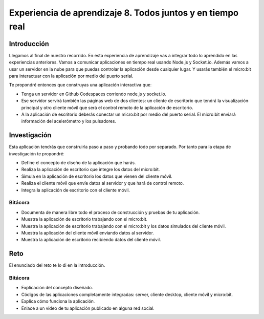 Experiencia de aprendizaje 8. Todos juntos y en tiempo real
===================================================================

Introducción
----------------

Llegamos al final de nuestro recorrido. En esta experiencia de aprendizaje vas 
a integrar todo lo aprendido en las experiencias anteriores. Vamos a comunicar 
aplicaciones en tiempo real usando Node.js y Socket.io. Además vamos a usar un 
servidor en la nube para que puedas controlar la aplicación desde cualquier lugar.
Y usarás también el micro:bit para interactuar con la aplicación por medio 
del puerto serial.

Te propondré entonces que construyas una aplicación interactiva que:

* Tenga un servidor en Github Codespaces corriendo node.js y socket.io.
* Ese servidor servirá también las páginas web de dos clientes: un cliente 
  de escritorio que tendrá la visualización principal y otro cliente móvil que será 
  el control remoto de la aplicación de escritorio.
* A la aplicación de escritorio deberás conectar un micro:bit por medio del puerto serial.
  El micro:bit enviará información del acelerómetro y los pulsadores.

Investigación
----------------

Esta aplicación tendrás que construirla paso a paso y probando todo por 
separado. Por tanto para la etapa de investigación te propondré:

* Define el concepto de diseño de la aplicación que harás.
* Realiza la aplicación de escritorio que integre los datos del micro:bit.
* Simula en la aplicación de escritorio los datos que vienen del cliente 
  móvil.
* Realiza el cliente móvil que envíe datos al servidor y que hará de control remoto.
* Integra la aplicación de escritorio con el cliente móvil.

Bitácora 
**********

* Documenta de manera libre todo el proceso de construcción y pruebas de tu aplicación.
* Muestra la aplicación de escritorio trabajando con el micro:bit.
* Muestra la aplicación de escritorio trabajando con el micro:bit y los datos simulados 
  del cliente móvil.
* Muestra la aplicación del cliente móvil enviando datos al servidor.
* Muestra la aplicación de escritorio recibiendo datos del cliente móvil.

Reto 
------

El enunciado del reto te lo di en la introducción.

Bitácora
**********

* Explicación del concepto diseñado.
* Códigos de las aplicaciones completamente integradas: server, cliente desktop, cliente móvil y micro:bit.
* Explica cómo funciona la aplicación.
* Enlace a un video de tu aplicación publicado en alguna red social.